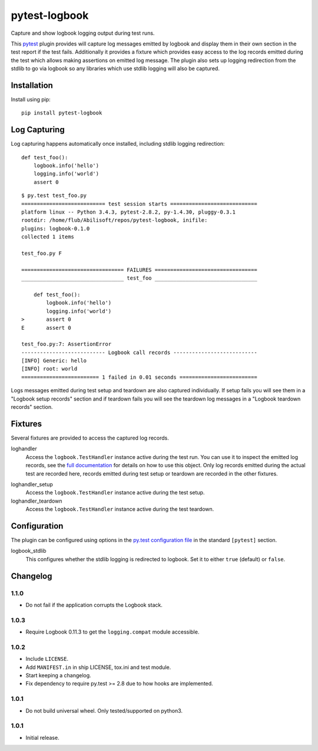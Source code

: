 ==============
pytest-logbook
==============

Capture and show logbook logging output during test runs.

This pytest_ plugin provides will capture log messages emitted by
logbook and display them in their own section in the test report if
the test fails.  Additionally it provides a fixture which provides
easy access to the log records emitted during the test which allows
making assertions on emitted log message.  The plugin also sets up
logging redirection from the stdlib to go via logbook so any
libraries which use stdlib logging will also be captured.

.. _pytest: http://pytest.org


Installation
============

Install using pip::

   pip install pytest-logbook


Log Capturing
=============

Log capturing happens automatically once installed, including stdlib
logging redirection::

   def test_foo():
       logbook.info('hello')
       logging.info('world')
       assert 0

::

   $ py.test test_foo.py
   =========================== test session starts ============================
   platform linux -- Python 3.4.3, pytest-2.8.2, py-1.4.30, pluggy-0.3.1
   rootdir: /home/flub/Abilisoft/repos/pytest-logbook, inifile:
   plugins: logbook-0.1.0
   collected 1 items

   test_foo.py F

   ================================= FAILURES =================================
   _________________________________ test_foo _________________________________

       def test_foo():
           logbook.info('hello')
           logging.info('world')
   >       assert 0
   E       assert 0

   test_foo.py:7: AssertionError
   --------------------------- Logbook call records ---------------------------
   [INFO] Generic: hello
   [INFO] root: world
   ========================= 1 failed in 0.01 seconds =========================

Logs messages emitted during test setup and teardown are also captured
individually.  If setup fails you will see them in a "Logbook setup
records" section and if teardown fails you will see the teardown log
messages in a "Logbook teardown records" section.


Fixtures
========

Several fixtures are provided to access the captured log records.

loghandler
   Access the ``logbook.TestHandler`` instance active during the test
   run.  You can use it to inspect the emitted log records, see the
   `full documentation`_ for details on how to use this object.  Only
   log records emitted during the actual test are recorded here,
   records emitted during test setup or teardown are recorded in the
   other fixtures.

.. _full documentation: http://pythonhosted.org//Logbook/api/handlers.html#logbook.TestHandler

loghandler_setup
   Access the ``logbook.TestHandler`` instance active during the test
   setup.

loghandler_teardown
   Access the ``logbook.TestHandler`` instance active during the test
   teardown.


Configuration
=============

The plugin can be configured using options in the `py.test
configuration file`_ in the standard ``[pytest]`` section.

.. _py.test configuration file: http://pytest.org/latest/customize.html#initialization-determining-rootdir-and-inifile


logbook_stdlib
   This configures whether the stdlib logging is redirected to
   logbook.  Set it to either ``true`` (default) or ``false``.


Changelog
=========

1.1.0
-----

* Do not fail if the application corrupts the Logbook stack.

1.0.3
-----

* Require Logbook 0.11.3 to get the ``logging.compat`` module
  accessible.

1.0.2
-----

* Include ``LICENSE``.
* Add ``MANIFEST.in`` in ship LICENSE, tox.ini and test module.
* Start keeping a changelog.
* Fix dependency to require py.test >= 2.8 due to how hooks are
  implemented.

1.0.1
-----

* Do not build universal wheel.  Only tested/supported on python3.

1.0.1
-----

* Initial release.


